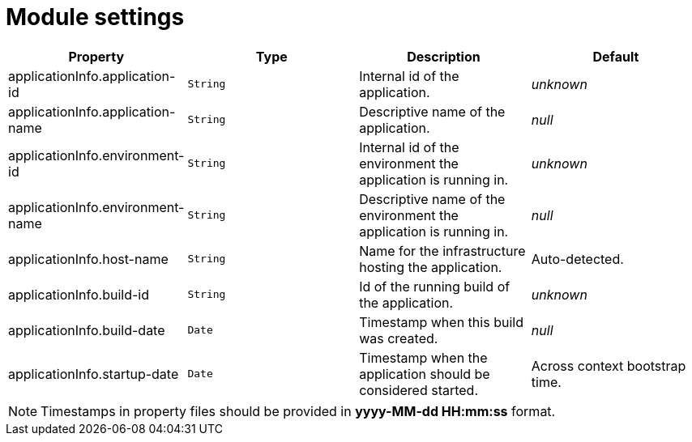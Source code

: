 = Module settings

|===
|Property |Type |Description |Default

|applicationInfo.application-id
|`String`
| Internal id of the application.
|_unknown_

|applicationInfo.application-name
|`String`
| Descriptive name of the application.
|_null_

|applicationInfo.environment-id
|`String`
| Internal id of the environment the application is running in.
|_unknown_

|applicationInfo.environment-name
|`String`
| Descriptive name of the environment the application is running in.
|_null_

|applicationInfo.host-name
|`String`
| Name for the infrastructure hosting the application.
|Auto-detected.

|applicationInfo.build-id
|`String`
| Id of the running build of the application.
|_unknown_

|applicationInfo.build-date
|`Date`
| Timestamp when this build was created.
|_null_

|applicationInfo.startup-date
|`Date`
|Timestamp when the application should be considered started.
|Across context bootstrap time.

|===

NOTE: Timestamps in property files should be provided in *yyyy-MM-dd HH:mm:ss* format.
